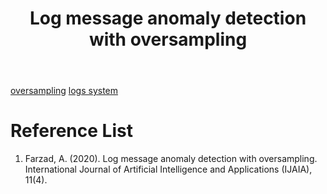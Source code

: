 :PROPERTIES:
:ID:       1f2f78bc-faf4-48ac-beb0-d57cb4a40edd
:END:
#+title: Log message anomaly detection with oversampling

[[id:2dd86f08-e454-4ec4-929e-e430df417d6c][oversampling]]
[[id:b0518341-1b7b-40c4-a7c7-da5de4968534][logs system]]

* Reference List
1. Farzad, A. (2020). Log message anomaly detection with oversampling. International Journal of Artificial Intelligence and Applications (IJAIA), 11(4).
